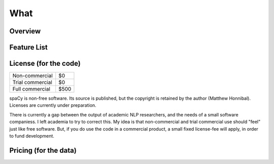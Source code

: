 What
====

Overview
--------

Feature List
------------

License (for the code)
-------

+------------------+------+
| Non-commercial   | $0   |
+------------------+------+
| Trial commercial | $0   |
+------------------+------+
| Full commercial  | $500 |
+------------------+------+

spaCy is non-free software. Its source is published, but the copyright is
retained by the author (Matthew Honnibal).  Licenses are currently under preparation.

There is currently a gap between the output of academic NLP researchers, and
the needs of a small software companiess. I left academia to try to correct this.
My idea is that non-commercial and trial commercial use should "feel" just like
free software. But, if you do use the code in a commercial product, a small
fixed license-fee will apply, in order to fund development. 

Pricing (for the data)
----------------------
